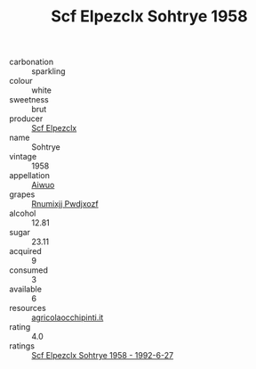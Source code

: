 :PROPERTIES:
:ID:                     0cd1581d-004f-452d-ae0c-ec8e148575c7
:END:
#+TITLE: Scf Elpezclx Sohtrye 1958

- carbonation :: sparkling
- colour :: white
- sweetness :: brut
- producer :: [[id:85267b00-1235-4e32-9418-d53c08f6b426][Scf Elpezclx]]
- name :: Sohtrye
- vintage :: 1958
- appellation :: [[id:47e01a18-0eb9-49d9-b003-b99e7e92b783][Aiwuo]]
- grapes :: [[id:7450df7f-0f94-4ecc-a66d-be36a1eb2cd3][Rnumixjj Pwdjxozf]]
- alcohol :: 12.81
- sugar :: 23.11
- acquired :: 9
- consumed :: 3
- available :: 6
- resources :: [[http://www.agricolaocchipinti.it/it/vinicontrada][agricolaocchipinti.it]]
- rating :: 4.0
- ratings :: [[id:caa1db10-23ac-4f18-900c-ff8645cf2fed][Scf Elpezclx Sohtrye 1958 - 1992-6-27]]


